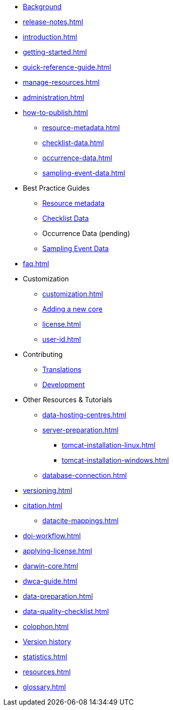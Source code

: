 * xref:index.adoc[Background]
* xref:release-notes.adoc[]
* xref:introduction.adoc[]
* xref:getting-started.adoc[]
* xref:quick-reference-guide.adoc[]
* xref:manage-resources.adoc[]
* xref:administration.adoc[]
* xref:how-to-publish.adoc[]
** xref:resource-metadata.adoc[]
** xref:checklist-data.adoc[]
** xref:occurrence-data.adoc[]
** xref:sampling-event-data.adoc[]
* Best Practice Guides
** xref:gbif-metadata-profile.adoc[Resource metadata]
** xref:best-practices-checklists.adoc[Checklist Data]
** Occurrence Data (pending)
** xref:best-practices-sampling-event-data.adoc[Sampling Event Data]
* xref:faq.adoc[]
* Customization
** xref:customization.adoc[]
** xref:core.adoc[Adding a new core]
** xref:license.adoc[]
** xref:user-id.adoc[]
* Contributing
** xref:translations.adoc[Translations]
** xref:developer-guide.adoc[Development]
* Other Resources & Tutorials
** xref:data-hosting-centres.adoc[]
** xref:server-preparation.adoc[]
*** xref:tomcat-installation-linux.adoc[]
*** xref:tomcat-installation-windows.adoc[]
** xref:database-connection.adoc[]
* xref:versioning.adoc[]
* xref:citation.adoc[]
** xref:datacite-mappings.adoc[]
* xref:doi-workflow.adoc[]
* xref:applying-license.adoc[]
* xref:darwin-core.adoc[]
* xref:dwca-guide.adoc[]
* xref:data-preparation.adoc[]
* xref:data-quality-checklist.adoc[]
* xref:colophon.adoc[]
* xref:releases.adoc[Version history]
* xref:statistics.adoc[]
* xref:resources.adoc[]
* xref:glossary.adoc[]
